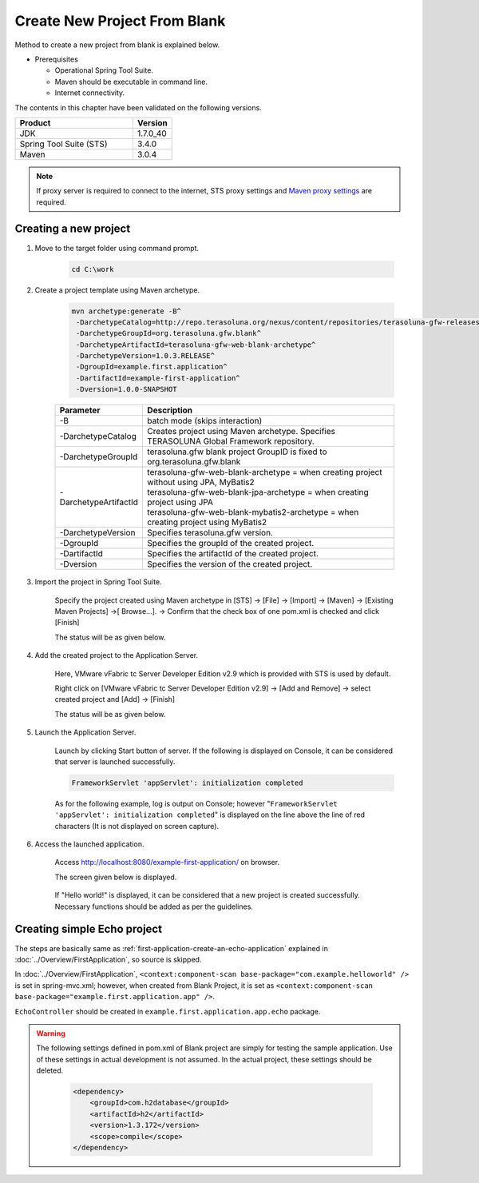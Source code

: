 Create New Project From Blank
================================================================================

Method to create a new project from blank is explained below.

* Prerequisites

  * Operational Spring Tool Suite.
  * Maven should be executable in command line.
  * Internet connectivity.

The contents in this chapter have been validated on the following versions.

.. tabularcolumns:: |p{0.75\linewidth}|p{0.25\linewidth}|
.. list-table::
   :header-rows: 1
   :widths: 75 25

   * - Product
     - Version
   * - JDK
     - 1.7.0\_40
   * - Spring Tool Suite (STS)
     - 3.4.0
   * - Maven
     - 3.0.4

.. _CreateProjectFromBlank_create-new-project:


.. note::

  If proxy server is required to connect to the internet,
  STS proxy settings and `Maven proxy settings <http://maven.apache.org/guides/mini/guide-proxies.html>`_\  are required.

Creating a new project
--------------------------------------------------------------------------------

#. Move to the target folder using command prompt.

    .. code-block:: text
    
        cd C:\work

#. Create a project template using Maven archetype.
    
    .. code-block:: console
    
      mvn archetype:generate -B^
       -DarchetypeCatalog=http://repo.terasoluna.org/nexus/content/repositories/terasoluna-gfw-releases^
       -DarchetypeGroupId=org.terasoluna.gfw.blank^
       -DarchetypeArtifactId=terasoluna-gfw-web-blank-archetype^
       -DarchetypeVersion=1.0.3.RELEASE^
       -DgroupId=example.first.application^
       -DartifactId=example-first-application^
       -Dversion=1.0.0-SNAPSHOT


    .. tabularcolumns:: |p{0.10\linewidth}|p{0.90\linewidth}|
    .. list-table::
       :header-rows: 1
       :widths: 20 80
    
       * - Parameter
         - Description
       * - | \-B
         - | batch mode (skips interaction)
       * - | \-DarchetypeCatalog
         - | Creates project using Maven archetype. Specifies TERASOLUNA Global Framework repository.
       * - | \-DarchetypeGroupId
         - | terasoluna.gfw blank project GroupID is fixed to org.terasoluna.gfw.blank
       * - | \-DarchetypeArtifactId
         - | terasoluna-gfw-web-blank-archetype = when creating project without using JPA, MyBatis2
           | terasoluna-gfw-web-blank-jpa-archetype = when creating project using JPA
           | terasoluna-gfw-web-blank-mybatis2-archetype = when creating project using MyBatis2
       * - | \-DarchetypeVersion
         - | Specifies terasoluna.gfw version.
       * - | \-DgroupId
         - | Specifies the groupId of the created project.
       * - | \-DartifactId
         - | Specifies the artifactId of the created project.
       * - | \-Dversion
         - | Specifies the version of the created project.
    

.. _CreateProjectFromBlank_STS-import-project:

3. Import the project in Spring Tool Suite.

    Specify the project created using Maven archetype in [STS] -> [File] -> [Import] -> [Maven] -> [Existing Maven Projects] ->[ Browse...]. -> Confirm that the check box of one pom.xml is checked and click [Finish]
  
    The status will be as given below.
  
    .. figure:: ./images_CreateProjectFromBlank/CreateProjectFromBlank_import_blank_project.png
       :alt: import blank project
       :width: 100%


#. Add the created project to the Application Server.

    Here, VMware vFabric tc Server Developer Edition v2.9 which is provided with STS is used by default.
  
    Right click on [VMware vFabric tc Server Developer Edition v2.9] -> [Add and Remove] -> select created project and [Add] -> [Finish]
  
    The status will be as given below.
  
    .. figure:: ./images_CreateProjectFromBlank/CreateProjectFromBlank_add_server_blank_project.png
       :alt: add server blank project
       :width: 100%


#. Launch the Application Server.

    Launch by clicking Start button of server. If the following is displayed on Console, it can be considered that server is launched successfully.
    
    .. code-block:: console
    
      FrameworkServlet 'appServlet': initialization completed
  
    As for the following example, log is output on Console; however "\ ``FrameworkServlet 'appServlet': initialization completed``\ " is displayed on the line above the line of red characters (It is not displayed on screen capture).
  
    .. figure:: ./images_CreateProjectFromBlank/CreateProjectFromBlank_server_start_blank_project.png
       :alt: server start blank project
       :width: 100%


#. Access the launched application.

    Access http://localhost:8080/example-first-application/ on browser.
  
    The screen given below is displayed.
  
    .. figure:: ./images_CreateProjectFromBlank/CreateProjectFromBlank_access_blank_project.png
       :alt: access blank project
       :width: 50%
  
    If "Hello world!" is displayed, it can be considered that a new project is created successfully.
    Necessary functions should be added as per the guidelines.


Creating simple Echo project
--------------------------------------------------------------------------------

The steps are basically same as \ :ref:`first-application-create-an-echo-application`\  explained in \ :doc:`../Overview/FirstApplication`\, so source is skipped.

In \ :doc:`../Overview/FirstApplication`\, \ ``<context:component-scan base-package="com.example.helloworld" />``\  is set in spring-mvc.xml; however,
when created from Blank Project, it is set as \ ``<context:component-scan base-package="example.first.application.app" />``\ .

\ ``EchoController``\  should be created in \ ``example.first.application.app.echo``\  package.

.. figure:: ./images_CreateProjectFromBlank/CreateProjectFromBlank_echo_input_blank_project.png
   :alt: echo input blank project
   :width: 50%

.. figure:: ./images_CreateProjectFromBlank/CreateProjectFromBlank_echo_output_blank_project.png
   :alt: echo output blank project
   :width: 50%

.. todo::

  **TBD**

   Currently, way of creating a single project structure is explained; however it is assumed to be mainly used for verification purpose. 
   Actually, it is necessary to build the project using \ :ref:`multi-project structure <application-layering_project-structure>`\ .
   How to create a multi-project structure will be explained later.

.. warning::

  The following settings defined in pom.xml of Blank project are simply for testing the sample application. Use of these settings in actual development is not assumed.
  In the actual project, these settings should be deleted.
  
    .. code-block:: xml
    
      <dependency>
          <groupId>com.h2database</groupId>
          <artifactId>h2</artifactId>
          <version>1.3.172</version>
          <scope>compile</scope>
      </dependency>

.. raw:: latex

   \newpage

